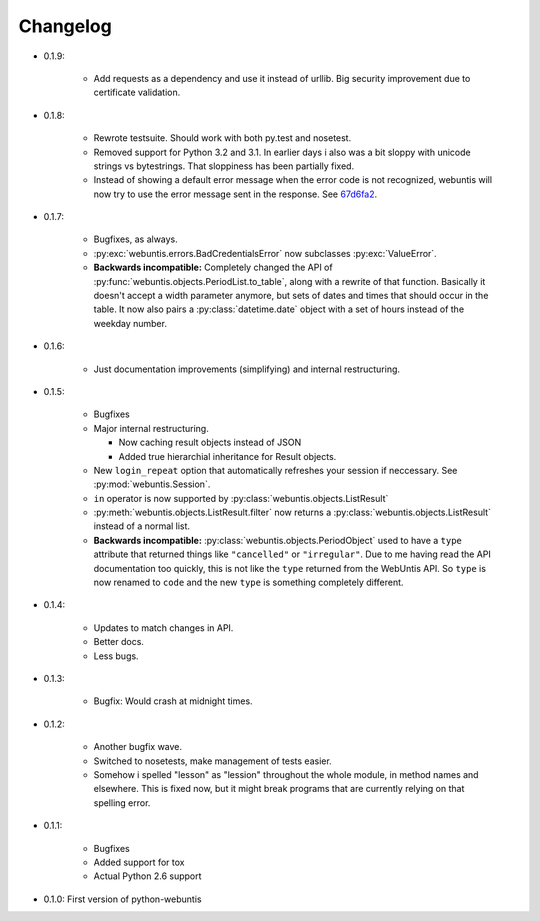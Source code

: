 =========
Changelog
=========

* 0.1.9:

    * Add requests as a dependency and use it instead of urllib. Big security
      improvement due to certificate validation.

* 0.1.8:

    * Rewrote testsuite. Should work with both py.test and nosetest.

    * Removed support for Python 3.2 and 3.1. In earlier days i also was a bit
      sloppy with unicode strings vs bytestrings. That sloppiness has been
      partially fixed.

    * Instead of showing a default error message when the error code is not
      recognized, webuntis will now try to use the error message sent in the
      response. See 67d6fa2_.

.. _67d6fa2: https://github.com/untitaker/python-webuntis/commit/67d6fa21f7c199d89704d07dbba5219b0875b75e

* 0.1.7:

    * Bugfixes, as always.

    * :py:exc:`webuntis.errors.BadCredentialsError` now subclasses
      :py:exc:`ValueError`.

    * **Backwards incompatible:** Completely changed the API of
      :py:func:`webuntis.objects.PeriodList.to_table`, along with a rewrite of
      that function. Basically it doesn't accept a width parameter anymore, but
      sets of dates and times that should occur in the table. It now also pairs
      a :py:class:`datetime.date` object with a set of hours instead of the
      weekday number.

* 0.1.6:

    * Just documentation improvements (simplifying) and internal restructuring.

* 0.1.5:

    * Bugfixes

    * Major internal restructuring.

      * Now caching result objects instead of JSON

      * Added true hierarchial inheritance for Result objects.

    * New ``login_repeat`` option that automatically refreshes your session if
      neccessary. See :py:mod:`webuntis.Session`.

    * ``in`` operator is now supported by :py:class:`webuntis.objects.ListResult`

    * :py:meth:`webuntis.objects.ListResult.filter` now returns a
      :py:class:`webuntis.objects.ListResult` instead of a normal list.

    * **Backwards incompatible:** :py:class:`webuntis.objects.PeriodObject`
      used to have a ``type`` attribute that returned things like
      ``"cancelled"`` or ``"irregular"``. Due to me having read the API
      documentation too quickly, this is not like the ``type`` returned from
      the WebUntis API. So ``type`` is now renamed to ``code`` and the new
      ``type`` is something completely different.


* 0.1.4:

    * Updates to match changes in API.

    * Better docs.

    * Less bugs.

* 0.1.3:

    * Bugfix: Would crash at midnight times.

* 0.1.2:

    * Another bugfix wave.  
     
    * Switched to nosetests, make management of tests
      easier.  
      
    * Somehow i spelled "lesson" as "lession" throughout the whole
      module, in method names and elsewhere. This is fixed now, but it might
      break programs that are currently relying on that spelling error.

* 0.1.1:

    * Bugfixes
      
    * Added support for tox
      
    * Actual Python 2.6 support

* 0.1.0: First version of python-webuntis
